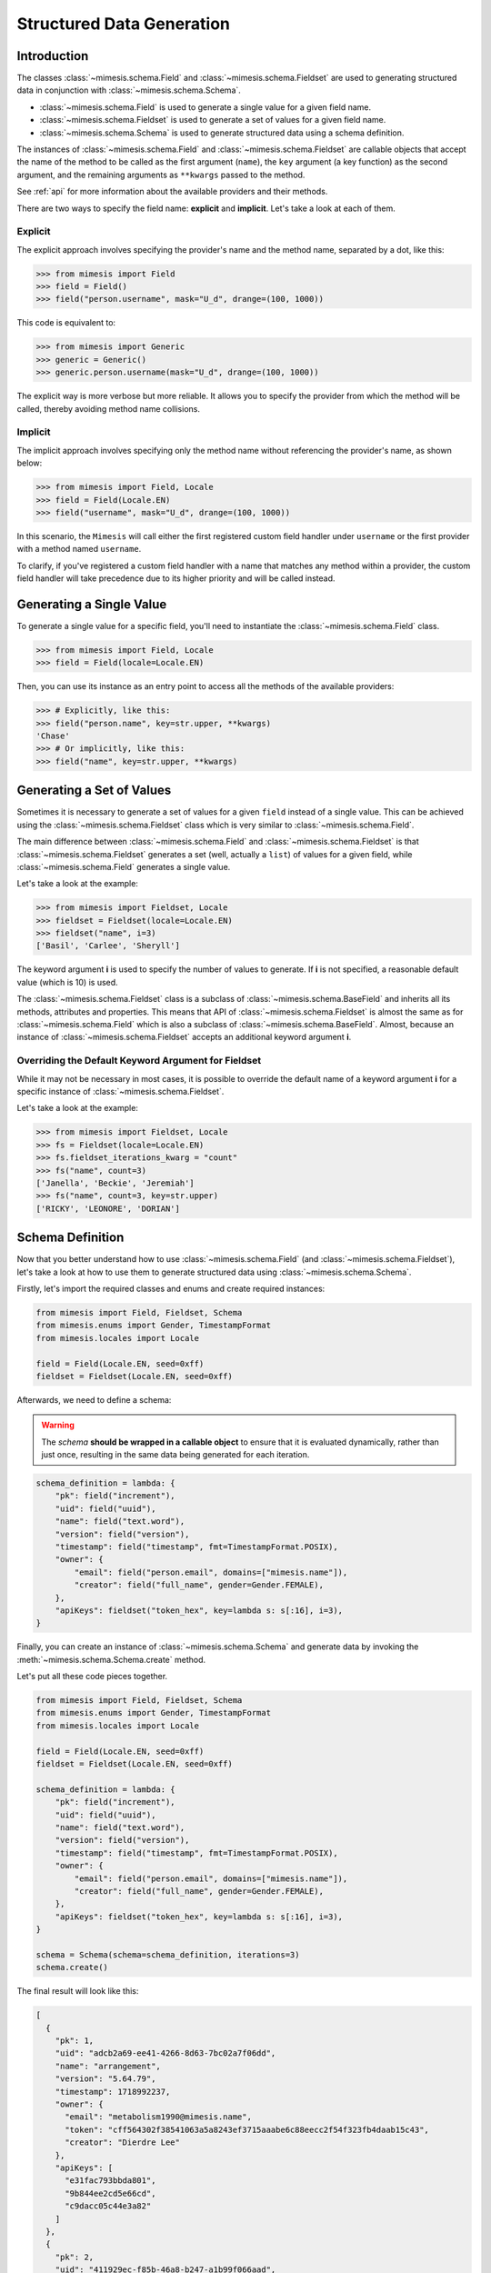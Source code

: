 .. _structured_data_generation:

==========================
Structured Data Generation
==========================

Introduction
------------

The classes :class:`~mimesis.schema.Field` and :class:`~mimesis.schema.Fieldset` are used to generating
structured data in conjunction with :class:`~mimesis.schema.Schema`.

- :class:`~mimesis.schema.Field` is used to generate a single value for a given field name.
- :class:`~mimesis.schema.Fieldset` is used to generate a set of values for a given field name.
- :class:`~mimesis.schema.Schema` is used to generate structured data using a schema definition.

The instances of :class:`~mimesis.schema.Field` and :class:`~mimesis.schema.Fieldset` are callable objects
that accept the name of the method to be called as the first argument (``name``), the ``key`` argument (a key function)
as the second argument, and the remaining arguments as ``**kwargs`` passed to the method.

See :ref:`api` for more information about the available providers and their methods.

There are two ways to specify the field name: **explicit** and **implicit**. Let's take a look at each of them.

Explicit
~~~~~~~~

The explicit approach involves specifying the provider's name and the method name,
separated by a dot, like this:

.. code:: python

    >>> from mimesis import Field
    >>> field = Field()
    >>> field("person.username", mask="U_d", drange=(100, 1000))


This code is equivalent to:

.. code:: python

    >>> from mimesis import Generic
    >>> generic = Generic()
    >>> generic.person.username(mask="U_d", drange=(100, 1000))


The explicit way is more verbose but more reliable. It allows you to specify the
provider from which the method will be called, thereby avoiding method name collisions.

Implicit
~~~~~~~~

The implicit approach involves specifying only the method name without referencing
the provider's name, as shown below:

.. code:: python

    >>> from mimesis import Field, Locale
    >>> field = Field(Locale.EN)
    >>> field("username", mask="U_d", drange=(100, 1000))


In this scenario, the ``Mimesis`` will call either the first registered custom field handler
under ``username`` or the first provider with a method named ``username``.

To clarify, if you've registered a custom field handler with a name that matches any method
within a provider, the custom field handler will take precedence due to its higher priority
and will be called instead.


Generating a Single Value
-------------------------

To generate a single value for a specific field, you'll need to instantiate the :class:`~mimesis.schema.Field` class.

.. code:: python

    >>> from mimesis import Field, Locale
    >>> field = Field(locale=Locale.EN)

Then, you can use its instance as an entry point to access all the methods of the available providers:

.. code:: python

    >>> # Explicitly, like this:
    >>> field("person.name", key=str.upper, **kwargs)
    'Chase'
    >>> # Or implicitly, like this:
    >>> field("name", key=str.upper, **kwargs)


Generating a Set of Values
--------------------------

Sometimes it is necessary to generate a set of values for a given ``field`` instead of a single value.
This can be achieved using the :class:`~mimesis.schema.Fieldset` class which is very similar to :class:`~mimesis.schema.Field`.

The main difference between :class:`~mimesis.schema.Field` and :class:`~mimesis.schema.Fieldset` is that
:class:`~mimesis.schema.Fieldset` generates a set (well, actually a ``list``) of values for a given field,
while :class:`~mimesis.schema.Field` generates a single value.

Let's take a look at the example:

.. code-block:: python

    >>> from mimesis import Fieldset, Locale
    >>> fieldset = Fieldset(locale=Locale.EN)
    >>> fieldset("name", i=3)
    ['Basil', 'Carlee', 'Sheryll']

The keyword argument **i** is used to specify the number of values to generate.
If **i** is not specified, a reasonable default value (which is 10) is used.

The :class:`~mimesis.schema.Fieldset` class is a subclass of :class:`~mimesis.schema.BaseField` and inherits
all its methods, attributes and properties. This means that API of :class:`~mimesis.schema.Fieldset` is almost the same
as for :class:`~mimesis.schema.Field` which is also a subclass of :class:`~mimesis.schema.BaseField`.
Almost, because an instance of :class:`~mimesis.schema.Fieldset` accepts an additional keyword argument **i**.

Overriding the Default Keyword Argument for Fieldset
~~~~~~~~~~~~~~~~~~~~~~~~~~~~~~~~~~~~~~~~~~~~~~~~~~~~

While it may not be necessary in most cases, it is possible to override the default name
of a keyword argument **i** for a specific instance of :class:`~mimesis.schema.Fieldset`.

Let's take a look at the example:

.. code-block:: python

    >>> from mimesis import Fieldset, Locale
    >>> fs = Fieldset(locale=Locale.EN)
    >>> fs.fieldset_iterations_kwarg = "count"
    >>> fs("name", count=3)
    ['Janella', 'Beckie', 'Jeremiah']
    >>> fs("name", count=3, key=str.upper)
    ['RICKY', 'LEONORE', 'DORIAN']



Schema Definition
-----------------

Now that you better understand how to use :class:`~mimesis.schema.Field` (and :class:`~mimesis.schema.Fieldset`),
let's take a look at how to use them to generate structured data using :class:`~mimesis.schema.Schema`.

Firstly, let's import the required classes and enums and create required instances:

.. code:: python

    from mimesis import Field, Fieldset, Schema
    from mimesis.enums import Gender, TimestampFormat
    from mimesis.locales import Locale

    field = Field(Locale.EN, seed=0xff)
    fieldset = Fieldset(Locale.EN, seed=0xff)

Afterwards, we need to define a schema:

.. warning::

    The `schema` **should be wrapped in a callable object** to ensure that it is evaluated
    dynamically, rather than just once, resulting in the same data being generated for each iteration.

.. code:: python

    schema_definition = lambda: {
        "pk": field("increment"),
        "uid": field("uuid"),
        "name": field("text.word"),
        "version": field("version"),
        "timestamp": field("timestamp", fmt=TimestampFormat.POSIX),
        "owner": {
            "email": field("person.email", domains=["mimesis.name"]),
            "creator": field("full_name", gender=Gender.FEMALE),
        },
        "apiKeys": fieldset("token_hex", key=lambda s: s[:16], i=3),
    }


Finally, you can create an instance of :class:`~mimesis.schema.Schema`
and generate data by invoking the :meth:`~mimesis.schema.Schema.create` method.

Let's put all these code pieces together.

.. code:: python

    from mimesis import Field, Fieldset, Schema
    from mimesis.enums import Gender, TimestampFormat
    from mimesis.locales import Locale

    field = Field(Locale.EN, seed=0xff)
    fieldset = Fieldset(Locale.EN, seed=0xff)

    schema_definition = lambda: {
        "pk": field("increment"),
        "uid": field("uuid"),
        "name": field("text.word"),
        "version": field("version"),
        "timestamp": field("timestamp", fmt=TimestampFormat.POSIX),
        "owner": {
            "email": field("person.email", domains=["mimesis.name"]),
            "creator": field("full_name", gender=Gender.FEMALE),
        },
        "apiKeys": fieldset("token_hex", key=lambda s: s[:16], i=3),
    }

    schema = Schema(schema=schema_definition, iterations=3)
    schema.create()

The final result will look like this:

.. code:: json

    [
      {
        "pk": 1,
        "uid": "adcb2a69-ee41-4266-8d63-7bc02a7f06dd",
        "name": "arrangement",
        "version": "5.64.79",
        "timestamp": 1718992237,
        "owner": {
          "email": "metabolism1990@mimesis.name",
          "token": "cff564302f38541063a5a8243ef3715aaabe6c88eecc2f54f323fb4daab15c43",
          "creator": "Dierdre Lee"
        },
        "apiKeys": [
          "e31fac793bbda801",
          "9b844ee2cd5e66cd",
          "c9dacc05c44e3a82"
        ]
      },
      {
        "pk": 2,
        "uid": "411929ec-f85b-46a8-b247-a1b99f066aad",
        "name": "paintings",
        "version": "4.99.61",
        "timestamp": 1729820023,
        "owner": {
          "email": "pioneer2099@mimesis.name",
          "token": "86ceabe478126d918532bc4324b3ba70dfbce2bd010117f4a07ddd114a11ee54",
          "creator": "Saran Willis"
        },
        "apiKeys": [
          "98a61b80f8d7510d",
          "eed10d63059c7ea6",
          "1b1003853da9cac6"
        ]
      },
      {
        "pk": 3,
        "uid": "4d281c07-8f08-446c-a673-8444ee4f963b",
        "name": "sec",
        "version": "12.68.56",
        "timestamp": 1722235048,
        "owner": {
          "email": "shapes2013@mimesis.name",
          "token": "458f1535d9a13180eace4a4128ff051facfb66d43798eb9ef428b7a5fd436bbb",
          "creator": "Carlos Lucas"
        },
        "apiKeys": [
          "a8bfaf1c1b3fc69b",
          "268a35c593483d2d",
          "f7ecb7f5dbe3cb6e"
        ]
      }
    ]

That's it! You've just generated structured data using Mimesis.

Using Field Aliases
-------------------

.. versionadded:: 12.0.0

Sometimes, you need a field name that truly matches what your domain is about, and that's when field aliases become useful.

In order to utilize field aliases, it's necessary to instantiate either a :class:`~mimesis.schema.Field` or
:class:`~mimesis.schema.Fieldset` and then update the attribute ``aliases`` (essentially a regular :class:`dict`) to
associate aliases with field names.

Let's take a look at the example:

.. code-block:: python

    from mimesis import Field, Locale

    field = Field(Locale.EN)

    # The key is an alias, the value is the field
    # name to which the alias is associated (both should be strings).
    field.aliases.update({
        '🇺🇸': 'country',
        '🧬': 'dna_sequence',
        '📧': 'email',
        '📞': 'person.telephone',
        '🍆': 'vegetable',
        'ебаныйтокен': 'token_hex',
    })


You can now use aliases instead of standard field names:

.. code-block:: python

    >>> field("🇺🇸")
    'Iraq' # I swear this was generated randomly.
    >>> field("🧬")
    'ATTCTAGCAT'
    >>> field('📧', domains=['@gmail.com'])
    'walker1827@gmail.com'
    >>> field('📞')
    '+17181130182'
    >>> field('🍆')
    'Radicchio'
    >>> field('ебаныйтокен')
    'aef9765d029c91ac737d04119c94a2b52a52d34b61bc39bec393e82e7bf0b8b5'


As you can see, you can use any string as an alias, so I'm doing my part to get someone fired for emoji-driven code.
Putting jokes aside, although any string can work as an alias, it's wise to choose one that fits your domain or
context better to enhance clarity and comprehension.

When you no longer need aliases, you can remove them individually like regular dictionary keys or clear them all at once:

.. code-block:: python

    >>> field.aliases.pop('🇺🇸')

    # clear all aliases

    >>> field.aliases.clear()


Key Functions and Post-Processing
---------------------------------

You can optionally apply a key function to the result returned by the instance of :class:`~mimesis.schema.Field`
or :class:`~mimesis.schema.Fieldset`. To do this, simply pass a callable object that returns
the final result as the **key** parameter.

Let's take a look at the example:

.. code-block:: python

    >>> from mimesis import Field, Fieldset, Locale
    >>> field = Field(Locale.EN)
    >>> field("name", key=str.upper)
    'JAMES'

    >>> fieldset = Fieldset(i=3)
    >>> fieldset("name", key=str.upper)
    ['PETER', 'MARY', 'ROBERT']

As you can see, **key** function can be applied to both — **field** and **fieldset**.

Mimesis also provides a set of built-in key functions:

- :func:`~mimesis.keys.maybe` (See :ref:`key_maybe`)
- :func:`~mimesis.keys.romanize` (See :ref:`key_romanize`)

.. _key_maybe:


Maybe This, Maybe That
~~~~~~~~~~~~~~~~~~~~~~

Real-world data can be messy and may contain missing values.
This is why generating data with **None** values may be useful
to create more realistic synthetic data.

Luckily, you can achieve this by using key function :func:`~mimesis.keys.maybe`

It's has nothing to do with `monads <https://wiki.haskell.org/All_About_Monads>`_,
it is just a closure which accepts two arguments: **value** and **probability**.

Let's take a look at the example:

.. code-block:: python

    >>> from mimesis import Fieldset, Locale
    >>> from mimesis.keys import maybe
    >>> fieldset = Fieldset(Locale.EN, i=5)
    >>> fieldset("email", key=maybe(None, probability=0.6))

    [None, None, None, 'bobby1882@gmail.com', None]

In the example above, the probability of generating a **None** value instead of **email** is 0.6, which is 60%.

You can use any other value instead of **None**:

.. code-block:: python

    >>> from mimesis import Fieldset
    >>> from mimesis.keys import maybe
    >>> fieldset = Fieldset("en", i=5)
    >>> fieldset("email", key=maybe('N/A', probability=0.6))

    ['N/A', 'N/A', 'static1955@outlook.com', 'publish1929@live.com', 'command2060@yahoo.com']

.. _key_romanize:


Romanization of Cyrillic Data
~~~~~~~~~~~~~~~~~~~~~~~~~~~~~

If your locale is part of the Cyrillic language family, but you require locale-specific
data in romanized form, you can make use of the following key function :func:`~mimesis.keys.romanize`.

Let's take a look at the example:

.. code-block:: python

    >>> from mimesis.schema import Field, Fieldset, Locale
    >>> from mimesis.keys import romanize

    >>> fieldset = Fieldset(Locale.RU, i=5)
    >>> fieldset("name", key=romanize(Locale.RU))
    ['Gerasim', 'Magdalena', 'Konstantsija', 'Egor', 'Alisa']

    >>> field = Field(locale=Locale.UK)
    >>> field("full_name", key=romanize(Locale.UK))
    'Dem'jan Babarychenko'


At this moment :func:`~mimesis.keys.romanize` works only with Russian (**Locale.RU**),
Ukrainian (**Locale.UK**) and Kazakh (**Locale.KK**) locales.


Accessing Random Object in Key Functions
~~~~~~~~~~~~~~~~~~~~~~~~~~~~~~~~~~~~~~~~

To ensure that all key functions have the same seed, it may be necessary to access a random object,
especially if you require a complex key function that involves performing additional tasks with **random** object.

In order to achieve this, you are required to create a **key function**
that accepts two parameters - ``result`` and ``random``.
The ``result`` argument denotes the output generated by the field,
while ``random`` is an instance of the :class:`~mimesis.random.Random`
class used to ensure that all key functions accessing random have the same seed.

Here is an example of how to do this:

.. code-block:: python

    >>> from mimesis import Field
    >>> from mimesis.locales import Locale

    >>> field = Field(Locale.EN, seed=42)
    >>> foobarify = lambda val, rand: rand.choice(["foo", "bar"]) + val

    >>> field("email", key=foobarify)
    'fooany1925@gmail.com'


Custom Field Handlers
---------------------

.. versionadded:: 11.0.0

.. note::

    We use :class:`~mimesis.schema.Field` in our examples, but all the features described
    below are available for :class:`~mimesis.schema.Fieldset` as well.

Sometimes, it's necessary to register custom field handler or override existing ones to return custom data. This
can be achieved using **custom field handlers**.

A custom field handler can be any callable object. It should accept an instance of :class:`~mimesis.random.Random` as
its first argument, and **keyword arguments** (`**kwargs`) for the remaining arguments, returning the result.


.. warning::

    **Every** field handler must take a random instance as its first argument.
    This ensures it uses the same :class:`~mimesis.random.Random` instance as the rest of the library.

    Below you can see examples of valid signatures of field handlers:

    - ``field_handler(random, **kwargs)``
    - ``field_handler(random, a=None, b=None, c=None, **kwargs)``
    - ``field_handler(random, **{a: None, b: None, c: None})``

    The **main thing** is that the first argument must be positional (a random instance), and the rest must be **keyword arguments**.


Register Field Handler
~~~~~~~~~~~~~~~~~~~~~~

Suppose you want to create a field that returns a random value from a list of values. First, you need to
create a callable object that handles field. Let's call it ``my_field``.

.. code-block:: python

    def my_field(random, a=None, b=None) -> Any:
        return random.choice([a, b])


Afterwards, you need to register it using a name you intend to use later. It's important to note
that **every** field handler must be registered using a unique name, otherwise, you will override an existing handler.

In this example, we will name the field ``hohoho``.

.. note::

    To avoid receiving a ``FieldNameError``, the field name must be a string that conforms to a valid Python identifier,
    i.e ``field_name.isidentifier()`` returns ``True``.

.. code-block:: python

    >>> from mimesis import Field

    >>> field = Field()
    >>> field.register_handler("hohoho", my_field)
    >>> field("hohoho", a="a", b="b")
    'a'


Note that you can still use a `key function`, but the order of the arguments matters, so the field name comes first,
the `key function` second, and then the rest of the keyword arguments (`**kwargs`) that are passed to the field handler:

.. code-block:: python

    >>> field("hohoho", key=str.upper, a="a", b="b")
    'A'

You can register multiple handlers at once:

.. code-block:: python

    >>> field.register_handlers(
        fields=[
            ('mf1', my_field_1),
            ('mf2', my_field_2),
        ]
    )
    >>> field("mf1", key=str.lower)
    >>> field("mf2", key=str.upper)


Register Field Handlers using Decorator
~~~~~~~~~~~~~~~~~~~~~~~~~~~~~~~~~~~~~~~

.. versionadded:: 12.0.0

.. note::

    The decorator `@handle` **can only be used with functions** and not with any callable object.

You can also register field handlers using decorator ``@field.handle('field_name')`` that takes the name of the field as an argument.

Let's take a look at the example:

.. code-block:: python

    >>> from mimesis import Field

    >>> field = Field()
    >>> @field.handle("my_field")
    ... def my_field(random, a=None, b=None) -> Any:
    ...     return random.choice([a, b])
    ...
    >>> field("my_field", a="a", b="b")
    'b'


When the field name is not specified, the name of the function (``func.__name__``) is used instead.


Unregister Field Handler
~~~~~~~~~~~~~~~~~~~~~~~~

If you want to unregister a field handler, you can do it like this:

.. code-block:: python

    >>> field.unregister_handler("hohoho")

Now you can't use it anymore and will get a ``FieldError`` if you try to do so.

If you'll attempt to unregister a field handler that was never registered then nothing going to happen:

.. code-block:: python

    >>> field.unregister_handler("blabla") # nothing happens


It's quite evident that you can also unregister multiple field handlers at once:

.. code-block:: python

    >>> field.unregister_handlers(
        fields=[
            'wow',
            'much',
            'fields',
        ]
    )

or all of them at once:

.. code-block:: python

    >>> field.unregister_all_handlers()


Exporting Data to Files
-----------------------

Data can be exported in JSON or CSV formats, as well as pickled object representations.

Let's take a look at the example:

.. code-block:: python

    from mimesis.enums import TimestampFormat
    from mimesis.locales import Locale
    from mimesis.keys import maybe
    from mimesis.schema import Field, Schema

    field = Field(locale=Locale.EN)
    schema = Schema(
        schema=lambda: {
            "pk": field("increment"),
            "name": field("text.word", key=maybe("N/A", probability=0.2)),
            "version": field("version"),
            "timestamp": field("timestamp", TimestampFormat.RFC_3339),
        },
        iterations=1000
    )
    schema.to_csv(file_path='data.csv')
    schema.to_json(file_path='data.json')
    schema.to_pickle(file_path='data.obj')


Example of the content of ``data.csv`` (truncated):

.. code:: text

    pk,name,     version,        timestamp
    1, save,     6.8.6-alpha.3,  2018-09-21T21:30:43Z
    2, sponsors, 6.9.6-rc.7,     2015-03-02T06:18:44Z
    3, N/A,      4.5.6-rc.8,     2022-03-31T02:56:15Z
    4, queen,    9.0.6-alpha.11, 2008-07-22T05:56:59Z


Integrating with Pandas
-----------------------

If you're using `pandas <https://pandas.pydata.org/>`_, you can make use of the :class:`~mimesis.schema.Fieldset`.

With :class:`~mimesis.schema.Fieldset`, you can create dataframes that are similar in structure
to your real-world data, allowing you to perform accurate and reliable testing and analysis:

.. code-block:: python

    import pandas as pd
    from mimesis import Fieldset
    from mimesis.locales import Locale

    fs = Fieldset(locale=Locale.EN, i=5)

    df = pd.DataFrame.from_dict({
        "ID": fs("increment"),
        "Name": fs("person.full_name"),
        "Email": fs("email"),
        "Phone": fs("telephone", mask="+1 (###) #5#-7#9#"),
    })

    print(df)

Output:

.. code:: text

    ID             Name                          Email              Phone
    1     Jamal Woodard              ford1925@live.com  +1 (202) 752-7396
    2       Loma Farley               seq1926@live.com  +1 (762) 655-7893
    3  Kiersten Barrera      relationship1991@duck.com  +1 (588) 956-7099
    4   Jesus Frederick  troubleshooting1901@gmail.com  +1 (514) 255-7091
    5   Blondell Bolton       strongly2081@example.com  +1 (327) 952-7799


Integrating with Polars
-----------------------

If you're using `polars <https://pola.rs/>`_, you can make use of the :class:`~mimesis.schema.Fieldset` as well.

.. code-block:: python

    import polars as pl
    from mimesis import Fieldset
    from mimesis.locales import Locale

    fs = Fieldset(locale=Locale.EN, i=5)

    df = pl.DataFrame({
        "ID": fs("increment"),
        "Name": fs("person.full_name"),
        "Email": fs("email"),
        "Phone": fs("telephone", mask="+1 (###) #5#-7#9#"),
    })

    print(df)


Output:

.. code:: text

    ┌─────┬─────────────────┬─────────────────────────┬───────────────────┐
    │ ID  ┆ Name            ┆ Email                   ┆ Phone             │
    │ --- ┆ ---             ┆ ---                     ┆ ---               │
    │ i64 ┆ str             ┆ str                     ┆ str               │
    ╞═════╪═════════════════╪═════════════════════════╪═══════════════════╡
    │ 1   ┆ Terrell Mccall  ┆ chubby1964@duck.com     ┆ +1 (091) 353-7298 │
    │ 2   ┆ Peter Moran     ┆ nova1830@duck.com       ┆ +1 (332) 150-7298 │
    │ 3   ┆ Samira Shaw     ┆ george1804@example.org  ┆ +1 (877) 051-7098 │
    │ 4   ┆ Rolande Fischer ┆ edge2000@duck.com       ┆ +1 (767) 653-7792 │
    │ 5   ┆ Britt Gentry    ┆ neuromancer820@duck.com ┆ +1 (756) 258-7396 │
    └─────┴─────────────────┴─────────────────────────┴───────────────────┘
